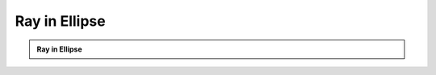 Ray in Ellipse
================

.. admonition:: Ray in Ellipse

   .. video:: _static/video/ellipse.mp4
      :loop:
      :autoplay:
      :class: mainm-video
   .. literalinclude:: ../code/ellipse.py
     :language: python
     :class: mainm-code
   .. literalinclude:: ../code/ellipse.py
     :language: python
     :class: mainm-editor
   .. raw:: html

      <div id='app'></div>
      <script>
         document.addEventListener('DOMContentLoaded', function(event) {
            const editors = document.getElementsByClassName('mainm-editor')
            for (let i = 0; i < editors.length; ++i) {
               editors[i].setAttribute('data-manim-binder', '')
               editors[i].setAttribute('data-manim-classname', 'EllipseRay')
            }
            initManimBinder({ branch: 'main' })
         })
      </script>